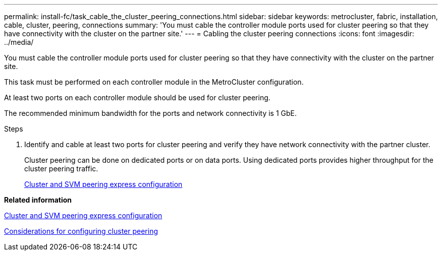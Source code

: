 ---
permalink: install-fc/task_cable_the_cluster_peering_connections.html
sidebar: sidebar
keywords: metrocluster, fabric, installation, cable, cluster, peering, connections
summary: 'You must cable the controller module ports used for cluster peering so that they have connectivity with the cluster on the partner site.'
---
= Cabling the cluster peering connections
:icons: font
:imagesdir: ../media/

[.lead]
You must cable the controller module ports used for cluster peering so that they have connectivity with the cluster on the partner site.

This task must be performed on each controller module in the MetroCluster configuration.

At least two ports on each controller module should be used for cluster peering.

The recommended minimum bandwidth for the ports and network connectivity is 1 GbE.

.Steps
. Identify and cable at least two ports for cluster peering and verify they have network connectivity with the partner cluster.
+
Cluster peering can be done on dedicated ports or on data ports. Using dedicated ports provides higher throughput for the cluster peering traffic.
+
http://docs.netapp.com/ontap-9/topic/com.netapp.doc.exp-clus-peer/home.html[Cluster and SVM peering express configuration]

*Related information*

http://docs.netapp.com/ontap-9/topic/com.netapp.doc.exp-clus-peer/home.html[Cluster and SVM peering express configuration]

xref:concept_prepare_for_the_mcc_installation.adoc[Considerations for configuring cluster peering]
